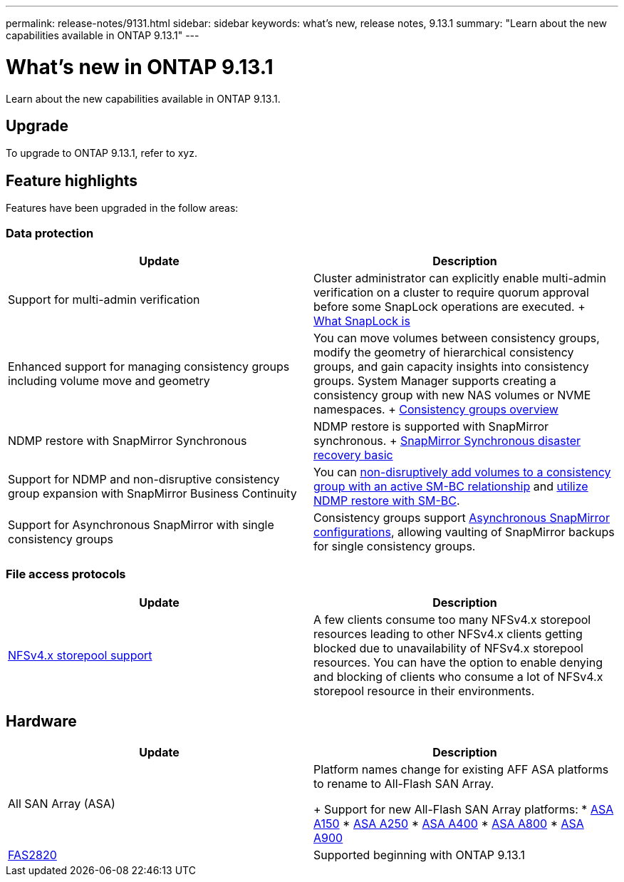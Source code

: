 ---
permalink: release-notes/9131.html
sidebar: sidebar
keywords: what's new, release notes, 9.13.1
summary: "Learn about the new capabilities available in ONTAP 9.13.1"
---

= What's new in ONTAP 9.13.1

:icons: font
:imagesdir: ../media/

[.lead]
Learn about the new capabilities available in ONTAP 9.13.1.

== Upgrade 

To upgrade to ONTAP 9.13.1, refer to xyz.

== Feature highlights

Features have been upgraded in the follow areas:

=== Data protection 

[cols=2,options="header"]
|===
| Update | Description 
| Support for multi-admin verification
| Cluster administrator can explicitly enable multi-admin verification on a cluster to require quorum approval before some SnapLock operations are executed.
+ 
link:../snaplock/index.html#multi-admin-verification-mav-support.md[What SnapLock is]
| Enhanced support for managing consistency groups including volume move and geometry
| You can move volumes between consistency groups, modify the geometry of hierarchical consistency groups, and gain capacity insights into consistency groups. System Manager supports creating a consistency group with new NAS volumes or NVME namespaces.
+
link:../consistency-groups/index.html[Consistency groups overview]
| NDMP restore with SnapMirror Synchronous
| NDMP restore is supported with SnapMirror synchronous.
+
link:../data-protection/snapmirror-synchronous-disaster-recovery-basics-concept.html[SnapMirror Synchronous disaster recovery basic]
| Support for NDMP and non-disruptive consistency group expansion with SnapMirror Business Continuity
| You can link:../smbc/smbc_admin_add_and_remove_volumes_in_consistency_groups.html[non-disruptively add volumes to a consistency group with an active SM-BC relationship] and link:../smbc/supported-configurations-reference.html#ndmp-restore[utilize NDMP restore with SM-BC].
| Support for Asynchronous SnapMirror with single consistency groups
| Consistency groups support link:link:../consistency-groups/protect-task.html#configure-asynchronous-snapmirror-protection[Asynchronous SnapMirror configurations], allowing vaulting of SnapMirror backups for single consistency groups.
|===

=== File access protocols

[cols=2,options="header"]
|===
| Update | Description 
| link:../nfs-admin/manage-nfsv4-storepool-controls-task.html[NFSv4.x storepool support] | A few clients consume too many NFSv4.x storepool resources leading to other NFSv4.x clients getting blocked due to unavailability of NFSv4.x storepool resources. You can have the option to enable denying and blocking of clients who consume a lot of NFSv4.x storepool resource in their environments.
|===

== Hardware 

[cols=2,options="header"]
|===
| Update | Description 
| All SAN Array (ASA)
a| Platform names change for existing AFF ASA platforms to rename to All-Flash SAN Array.
+
Support for new All-Flash SAN Array platforms:
* link:https://www.netapp.com/pdf.html?item=/media/85736-DS-4254-NetApp-ASA.pdf[ASA A150^]
* link:https://www.netapp.com/pdf.html?item=/media/85736-DS-4254-NetApp-ASA.pdf[ASA A250^]
* link:https://www.netapp.com/pdf.html?item=/media/85736-DS-4254-NetApp-ASA.pdf[ASA A400^]
* link:https://www.netapp.com/pdf.html?item=/media/85736-DS-4254-NetApp-ASA.pdf[ASA A800^] 
* link:https://www.netapp.com/pdf.html?item=/media/85736-DS-4254-NetApp-ASA.pdf[ASA A900^] 
| link:https://www.netapp.com/data-storage/fas/[FAS2820^] | Supported beginning with ONTAP 9.13.1
|=== 